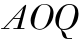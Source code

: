 SplineFontDB: 3.0
FontName: Walbaum14-Italic
FullName: Walbaum 14-point Italic
FamilyName: Walbaum14
Weight: Book
Copyright: Copyright (c) 2009 Barry Schwartz\n\nPermission is hereby granted, free of charge, to any person\nobtaining a copy of this software and associated documentation\nfiles (the "Software"), to deal in the Software without\nrestriction, including without limitation the rights to use,\ncopy, modify, merge, publish, distribute, sublicense, and/or sell\ncopies of the Software, and to permit persons to whom the\nSoftware is furnished to do so, subject to the following\nconditions:\n\nThe above copyright notice and this permission notice shall be\nincluded in all copies or substantial portions of the Software.\n\nTHE SOFTWARE IS PROVIDED "AS IS", WITHOUT WARRANTY OF ANY KIND,\nEXPRESS OR IMPLIED, INCLUDING BUT NOT LIMITED TO THE WARRANTIES\nOF MERCHANTABILITY, FITNESS FOR A PARTICULAR PURPOSE AND\nNONINFRINGEMENT. IN NO EVENT SHALL THE AUTHORS OR COPYRIGHT\nHOLDERS BE LIABLE FOR ANY CLAIM, DAMAGES OR OTHER LIABILITY,\nWHETHER IN AN ACTION OF CONTRACT, TORT OR OTHERWISE, ARISING\nFROM, OUT OF OR IN CONNECTION WITH THE SOFTWARE OR THE USE OR\nOTHER DEALINGS IN THE SOFTWARE.
UComments: "2009-7-28: Created." 
Version: 001.000
ItalicAngle: 0
UnderlinePosition: -204
UnderlineWidth: 102
Ascent: 1424
Descent: 624
LayerCount: 2
Layer: 0 0 "Back"  1
Layer: 1 0 "Fore"  0
NeedsXUIDChange: 1
XUID: [1021 658 797806517 12611104]
OS2Version: 0
OS2_WeightWidthSlopeOnly: 0
OS2_UseTypoMetrics: 1
CreationTime: 1248824893
ModificationTime: 1248830326
OS2TypoAscent: 0
OS2TypoAOffset: 1
OS2TypoDescent: 0
OS2TypoDOffset: 1
OS2TypoLinegap: 0
OS2WinAscent: 0
OS2WinAOffset: 1
OS2WinDescent: 0
OS2WinDOffset: 1
HheadAscent: 0
HheadAOffset: 1
HheadDescent: 0
HheadDOffset: 1
OS2Vendor: 'PfEd'
DEI: 91125
Encoding: UnicodeBmp
UnicodeInterp: none
NameList: Adobe Glyph List
DisplaySize: -72
AntiAlias: 1
FitToEm: 1
WinInfo: 64 8 6
BeginChars: 65536 3

StartChar: Q
Encoding: 81 81 0
Width: 1328
VWidth: 0
Flags: HW
LayerCount: 2
Fore
SplineSet
776 1292 m 0
 1158 1292 1254 1033 1254 793 c 0
 1254 674 1219 490 1164 388 c 0
 1013 103 791 -40 543 -40 c 0
 492 -40 445 -37 390 -32 c 9
 454 -92 496 -118 553 -185 c 0
 637 -284 598 -375 677 -465 c 16
 692 -482 712 -483 736 -483 c 2
 923 -483 l 9
 923 -528 l 17
 729 -528 l 2
 348 -528 433 -125 346 -30 c 0
 326 -7 306 10 288 24 c 0
 287 25 68 141 68 474 c 0
 68 784 354 1292 776 1292 c 0
1083 895 m 0
 1083 1222 897 1250 794 1250 c 0
 679 1250 580 1198 499 1110 c 0
 408 1011 247 554 247 298 c 0
 247 80 343 8 490 8 c 0
 645 8 779 67 864 180 c 0
 987 343 1083 815 1083 895 c 0
EndSplineSet
EndChar

StartChar: O
Encoding: 79 79 1
Width: 1328
VWidth: 0
Flags: HW
LayerCount: 2
Fore
SplineSet
840 1273 m 0
 1180 1273 1308 1041 1308 811 c 0
 1308 281 851 -27 607 -27 c 0
 519 -27 134 22 134 450 c 0
 134 744 415 1273 840 1273 c 0
1146 948 m 0
 1146 1166 986 1244 850 1244 c 0
 688 1244 555 1204 406 736 c 0
 358 584 322 420 322 293 c 0
 322 75 456 12 591 12 c 0
 746 12 819 67 904 180 c 0
 1027 343 1146 792 1146 948 c 0
EndSplineSet
EndChar

StartChar: A
Encoding: 65 65 2
Width: 1412
VWidth: 0
Flags: HWO
LayerCount: 2
Fore
SplineSet
1186 1088 m 1
 720 575 l 9
 1035 575 l 17
 1186 1088 l 1
1338 1235 m 0
 1338 1166 1296 993 1057 45 c 9
 1250 45 l 25
 1250 0 l 17
 687 0 l 9
 687 45 l 25
 882 45 l 25
 1022 530 l 25
 684 530 l 25
 247 45 l 25
 480 45 l 25
 480 0 l 25
 60 0 l 25
 60 45 l 25
 180 45 l 17
 1181 1146 1279 1252 1320 1252 c 0
 1326 1252 1338 1248 1338 1235 c 0
EndSplineSet
EndChar
EndChars
EndSplineFont
